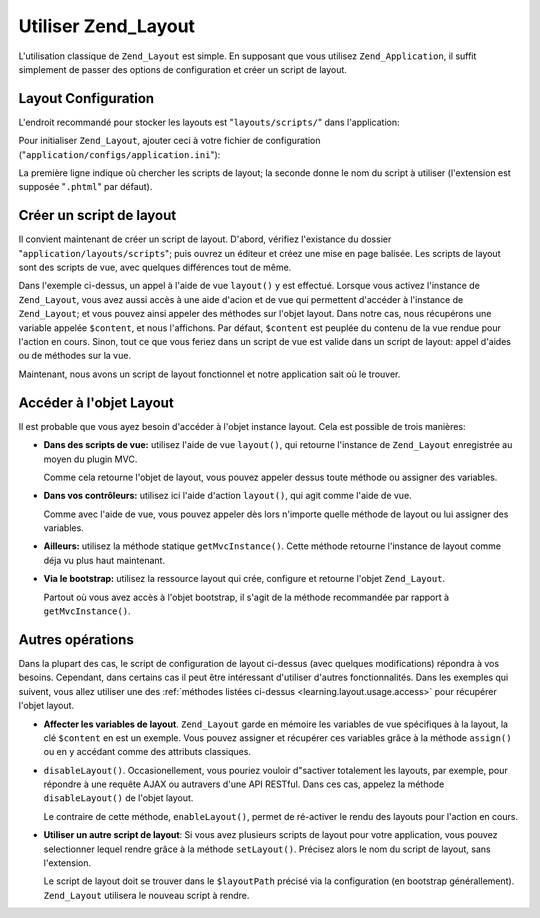 .. _learning.layout.usage:

Utiliser Zend_Layout
====================

L'utilisation classique de ``Zend_Layout`` est simple. En supposant que vous utilisez ``Zend_Application``, il
suffit simplement de passer des options de configuration et créer un script de layout.

.. _learning.layout.usage.configuration:

Layout Configuration
--------------------

L'endroit recommandé pour stocker les layouts est "``layouts/scripts/``" dans l'application:

.. code-block:: text
   :linenos:

   application
   |-- Bootstrap.php
   |-- configs
   |   `-- application.ini
   |-- controllers
   |-- layouts
   |   `-- scripts
   |       |-- layout.phtml

Pour initialiser ``Zend_Layout``, ajouter ceci à votre fichier de configuration
("``application/configs/application.ini``"):

.. code-block:: ini
   :linenos:

   resources.layout.layoutPath = APPLICATION_PATH "/layouts/scripts"
   resources.layout.layout = "layout"

La première ligne indique où chercher les scripts de layout; la seconde donne le nom du script à utiliser
(l'extension est supposée "``.phtml``" par défaut).

.. _learning.layout.usage.layout-script:

Créer un script de layout
-------------------------

Il convient maintenant de créer un script de layout. D'abord, vérifiez l'existance du dossier
"``application/layouts/scripts``"; puis ouvrez un éditeur et créez une mise en page balisée. Les scripts de
layout sont des scripts de vue, avec quelques différences tout de même.

.. code-block:: php
   :linenos:

   <html>
   <head>
       <title>My Site</title>
   </head>
   <body>
       <?php echo $this->layout()->content ?>
   </body>
   </html>

Dans l'exemple ci-dessus, un appel à l'aide de vue ``layout()`` y est effectué. Lorsque vous activez l'instance
de ``Zend_Layout``, vous avez aussi accès à une aide d'acion et de vue qui permettent d'accéder à l'instance de
``Zend_Layout``; et vous pouvez ainsi appeler des méthodes sur l'objet layout. Dans notre cas, nous récupérons
une variable appelée ``$content``, et nous l'affichons. Par défaut, ``$content`` est peuplée du contenu de la
vue rendue pour l'action en cours. Sinon, tout ce que vous feriez dans un script de vue est valide dans un script
de layout: appel d'aides ou de méthodes sur la vue.

Maintenant, nous avons un script de layout fonctionnel et notre application sait où le trouver.

.. _learning.layout.usage.access:

Accéder à l'objet Layout
------------------------

Il est probable que vous ayez besoin d'accéder à l'objet instance layout. Cela est possible de trois manières:

- **Dans des scripts de vue:** utilisez l'aide de vue ``layout()``, qui retourne l'instance de ``Zend_Layout``
  enregistrée au moyen du plugin MVC.

  .. code-block:: php
     :linenos:

     <?php $layout = $this->layout(); ?>

  Comme cela retourne l'objet de layout, vous pouvez appeler dessus toute méthode ou assigner des variables.

- **Dans vos contrôleurs:** utilisez ici l'aide d'action ``layout()``, qui agit comme l'aide de vue.

  .. code-block:: php
     :linenos:

     // Appel de l'aide comme méthode sur le gestionnaire d'aides:
     $layout = $this->_helper->layout();

     // Ou, de manière plus détaillée:
     $helper = $this->_helper->getHelper('Layout');
     $layout = $helper->getLayoutInstance();

  Comme avec l'aide de vue, vous pouvez appeler dès lors n'importe quelle méthode de layout ou lui assigner des
  variables.

- **Ailleurs:** utilisez la méthode statique ``getMvcInstance()``. Cette méthode retourne l'instance de layout
  comme déja vu plus haut maintenant.

  .. code-block:: php
     :linenos:

     $layout = Zend_Layout::getMvcInstance();

- **Via le bootstrap:** utilisez la ressource layout qui crée, configure et retourne l'objet ``Zend_Layout``.

  .. code-block:: php
     :linenos:

     $layout = $bootstrap->getResource('Layout');

  Partout où vous avez accès à l'objet bootstrap, il s'agit de la méthode recommandée par rapport à
  ``getMvcInstance()``.

.. _learning.layout.usage.other-operations:

Autres opérations
-----------------

Dans la plupart des cas, le script de configuration de layout ci-dessus (avec quelques modifications) répondra à
vos besoins. Cependant, dans certains cas il peut être intéressant d'utiliser d'autres fonctionnalités. Dans les
exemples qui suivent, vous allez utiliser une des :ref:`méthodes listées ci-dessus
<learning.layout.usage.access>` pour récupérer l'objet layout.

- **Affecter les variables de layout**. ``Zend_Layout`` garde en mémoire les variables de vue spécifiques à la
  layout, la clé ``$content`` en est un exemple. Vous pouvez assigner et récupérer ces variables grâce à la
  méthode ``assign()`` ou en y accédant comme des attributs classiques.

  .. code-block:: php
     :linenos:

     // Affecter du contenu:
     $layout->somekey = "foo"

     // Afficher ce même contenu:
     echo $layout->somekey; // 'foo'

     // Utiliser la méthode assign() :
     $layout->assign('someotherkey', 'bar');

     // Accéder à la variable reste identique:
     echo $layout->someotherkey; // 'bar'

- ``disableLayout()``. Occasionellement, vous pouriez vouloir d"sactiver totalement les layouts, par exemple, pour
  répondre à une requête AJAX ou autravers d'une API RESTful. Dans ces cas, appelez la méthode
  ``disableLayout()`` de l'objet layout.

  .. code-block:: php
     :linenos:

     $layout->disableLayout();

  Le contraire de cette méthode, ``enableLayout()``, permet de ré-activer le rendu des layouts pour l'action en
  cours.

- **Utiliser un autre script de layout**: Si vous avez plusieurs scripts de layout pour votre application, vous
  pouvez selectionner lequel rendre grâce à la méthode ``setLayout()``. Précisez alors le nom du script de
  layout, sans l'extension.

  .. code-block:: php
     :linenos:

     // Utiliser le script de layout "alternate.phtml":
     $layout->setLayout('alternate');

  Le script de layout doit se trouver dans le ``$layoutPath`` précisé via la configuration (en bootstrap
  générallement). ``Zend_Layout`` utilisera le nouveau script à rendre.


